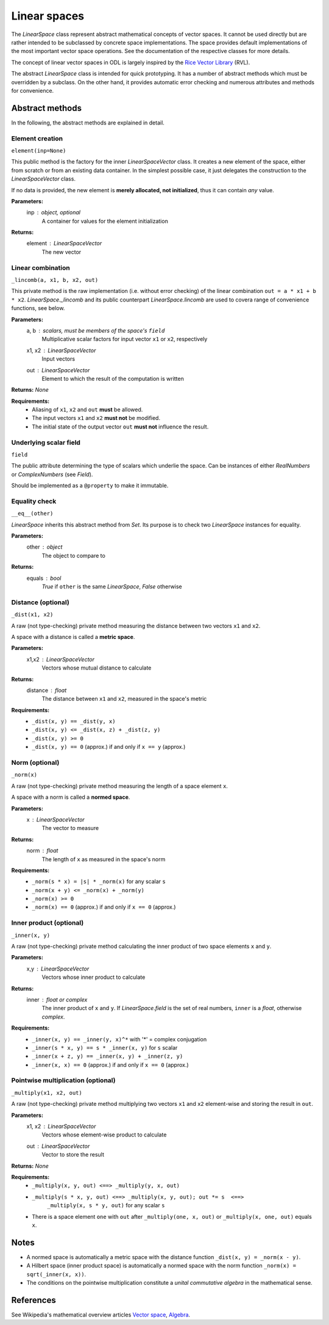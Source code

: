 .. _linearspace_in_depth:

#############
Linear spaces
#############

The `LinearSpace` class represent abstract mathematical concepts
of vector spaces. It cannot be used directly but are rather intended
to be subclassed by concrete space implementations. The space
provides default implementations of the most important vector space
operations. See the documentation of the respective classes for more
details.

The concept of linear vector spaces in ODL is largely inspired by
the `Rice Vector Library
<http://www.trip.caam.rice.edu/software/rvl/rvl/doc/html/>`_ (RVL).

The abstract `LinearSpace` class is intended for quick prototyping.
It has a number of abstract methods which must be overridden by a
subclass. On the other hand, it provides automatic error checking
and numerous attributes and methods for convenience.

Abstract methods
----------------
In the following, the abstract methods are explained in detail.

Element creation 
~~~~~~~~~~~~~~~~

``element(inp=None)``

This public method is the factory for the inner
`LinearSpaceVector` class. It creates a new element of the space,
either from scratch or from an existing data container. In the
simplest possible case, it just delegates the construction to the
`LinearSpaceVector` class.

If no data is provided, the new element is **merely allocated, not
initialized**, thus it can contain *any* value.

**Parameters:**
    inp : `object`, optional
        A container for values for the element initialization

**Returns:**
    element : `LinearSpaceVector`
        The new vector

Linear combination
~~~~~~~~~~~~~~~~~~

``_lincomb(a, x1, b, x2, out)``

This private method is the raw implementation (i.e. without error
checking) of the linear combination ``out = a * x1 + b * x2``.
`LinearSpace._lincomb` and its public counterpart
`LinearSpace.lincomb` are used to covera range of convenience
functions, see below.

**Parameters:**
    a, b : scalars, must be members of the space's ``field``
        Multiplicative scalar factors for input vector ``x1`` or ``x2``,
        respectively
    x1, x2 : `LinearSpaceVector`
        Input vectors
    out : `LinearSpaceVector`
        Element to which the result of the computation is written

**Returns:** `None`

**Requirements:**
 * Aliasing of ``x1``, ``x2`` and ``out`` **must** be allowed.
 * The input vectors ``x1`` and ``x2`` **must not** be modified.
 * The initial state of the output vector ``out`` **must not**
   influence the result.

Underlying scalar field
~~~~~~~~~~~~~~~~~~~~~~~

``field``

The public attribute determining the type of scalars which
underlie the space. Can be instances of either `RealNumbers` or
`ComplexNumbers` (see `Field`).

Should be implemented as a ``@property`` to make it immutable.

Equality check
~~~~~~~~~~~~~~ 

``__eq__(other)``

`LinearSpace` inherits this abstract method from `Set`. Its
purpose is to check two `LinearSpace` instances for equality.

**Parameters:**
    other : `object`
        The object to compare to

**Returns:**
    equals : `bool`
        `True` if ``other`` is the same `LinearSpace`, `False`
        otherwise


Distance (optional)
~~~~~~~~~~~~~~~~~~~

``_dist(x1, x2)``

A raw (not type-checking) private method measuring the distance
between two vectors ``x1`` and ``x2``.

A space with a distance is called a **metric space**.

**Parameters:**
    x1,x2 : `LinearSpaceVector`
        Vectors whose mutual distance to calculate

**Returns:**
    distance : `float`
        The distance between ``x1`` and ``x2``, measured in the space's
        metric

**Requirements:**
    * ``_dist(x, y) == _dist(y, x)``
    * ``_dist(x, y) <= _dist(x, z) + _dist(z, y)``
    * ``_dist(x, y) >= 0``
    * ``_dist(x, y) == 0`` (approx.) if and only if ``x == y`` (approx.)

Norm (optional)
~~~~~~~~~~~~~~~

``_norm(x)``

A raw (not type-checking) private method measuring the length of a
space element ``x``.

A space with a norm is called a **normed space**.

**Parameters:**
    x : `LinearSpaceVector`
        The vector to measure

**Returns:**
    norm : `float`
        The length of ``x`` as measured in the space's norm

**Requirements:**
 * ``_norm(s * x) = |s| * _norm(x)`` for any scalar ``s``
 * ``_norm(x + y) <= _norm(x) + _norm(y)``
 * ``_norm(x) >= 0``
 * ``_norm(x) == 0`` (approx.) if and only if ``x == 0`` (approx.)

Inner product (optional)
~~~~~~~~~~~~~~~~~~~~~~~~

``_inner(x, y)``

A raw (not type-checking) private method calculating the inner
product of two space elements ``x`` and ``y``.

**Parameters:**
    x,y : `LinearSpaceVector`
        Vectors whose inner product to calculate

**Returns:**
    inner : `float` or `complex`
        The inner product of ``x`` and ``y``. If
        `LinearSpace.field` is the set of real
        numbers, ``inner`` is a `float`, otherwise `complex`.

**Requirements:**
 * ``_inner(x, y) == _inner(y, x)^*`` with '*' = complex conjugation
 * ``_inner(s * x, y) == s * _inner(x, y)`` for ``s`` scalar
 * ``_inner(x + z, y) == _inner(x, y) + _inner(z, y)``
 * ``_inner(x, x) == 0`` (approx.) if and only if ``x == 0`` (approx.)

Pointwise multiplication (optional)
~~~~~~~~~~~~~~~~~~~~~~~~~~~~~~~~~~~

``_multiply(x1, x2, out)``

A raw (not type-checking) private method multiplying two vectors
``x1`` and ``x2`` element-wise and storing the result in ``out``.

**Parameters:**
    x1, x2 : `LinearSpaceVector`
        Vectors whose element-wise product to calculate
    out : `LinearSpaceVector`
        Vector to store the result

**Returns:** `None`

**Requirements:**
 * ``_multiply(x, y, out) <==> _multiply(y, x, out)``
 * ``_multiply(s * x, y, out) <==> _multiply(x, y, out); out *= s  <==>``
    ``_multiply(x, s * y, out)`` for any scalar ``s``
 * There is a space element ``one`` with
   ``out`` after ``_multiply(one, x, out)`` or ``_multiply(x, one, out)``
   equals ``x``.

Notes
-----
- A normed space is automatically a metric space with the distance
  function ``_dist(x, y) = _norm(x - y)``.
- A Hilbert space (inner product space) is automatically a normed space
  with the norm function ``_norm(x) = sqrt(_inner(x, x))``.
- The conditions on the pointwise multiplication constitute a
  *unital commutative algebra* in the mathematical sense.

References
----------
See Wikipedia's mathematical overview articles
`Vector space
<https://en.wikipedia.org/wiki/Vector_space>`_, `Algebra
<https://en.wikipedia.org/wiki/Associative_algebra>`_.
